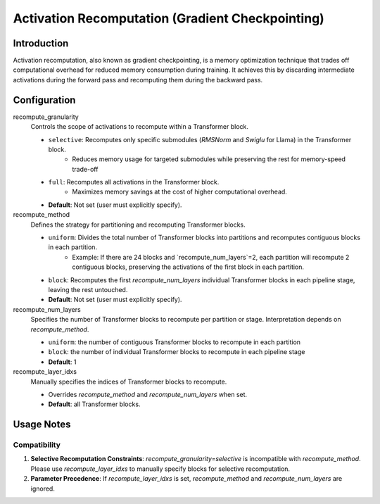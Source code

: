 Activation Recomputation (Gradient Checkpointing)
============================

Introduction
----

Activation recomputation, also known as gradient checkpointing, is a memory optimization technique that trades off computational overhead for reduced memory consumption during training. It achieves this by discarding intermediate activations during the forward pass and recomputing them during the backward pass.

Configuration
----

recompute_granularity
    Controls the scope of activations to recompute within a Transformer block.

    * ``selective``: Recomputes only specific submodules (`RMSNorm` and `Swiglu` for Llama) in the Transformer block.
        - Reduces memory usage for targeted submodules while preserving the rest for memory-speed trade-off
    * ``full``: Recomputes all activations in the Transformer block.
        - Maximizes memory savings at the cost of higher computational overhead.
    * **Default**: Not set (user must explicitly specify).

recompute_method
    Defines the strategy for partitioning and recomputing Transformer blocks.
    
    * ``uniform``: Divides the total number of Transformer blocks into partitions and recomputes contiguous blocks in each partition.
        - Example: If there are 24 blocks and `recompute_num_layers`=2, each partition will recompute 2 contiguous blocks, preserving the activations of the first block in each partition.
    * ``block``: Recomputes the first `recompute_num_layers` individual Transformer blocks in each pipeline stage, leaving the rest untouched.
    * **Default**: Not set (user must explicitly specify).

recompute_num_layers
    Specifies the number of Transformer blocks to recompute per partition or stage. Interpretation depends on `recompute_method`.

    * ``uniform``: the number of contiguous Transformer blocks to recompute in each partition
    * ``block``: the number of individual Transformer blocks to recompute in each pipeline stage
    * **Default**: 1

recompute_layer_idxs
    Manually specifies the indices of Transformer blocks to recompute.

    * Overrides `recompute_method` and `recompute_num_layers` when set.
    * **Default**: all Transformer blocks.

Usage Notes
--------

Compatibility
~~~~~~~~~~~~

1. **Selective Recomputation Constraints**: `recompute_granularity=selective` is incompatible with `recompute_method`. Please use `recompute_layer_idxs` to manually specify blocks for selective recomputation.

2. **Parameter Precedence**: If `recompute_layer_idxs` is set, `recompute_method` and `recompute_num_layers` are ignored.

